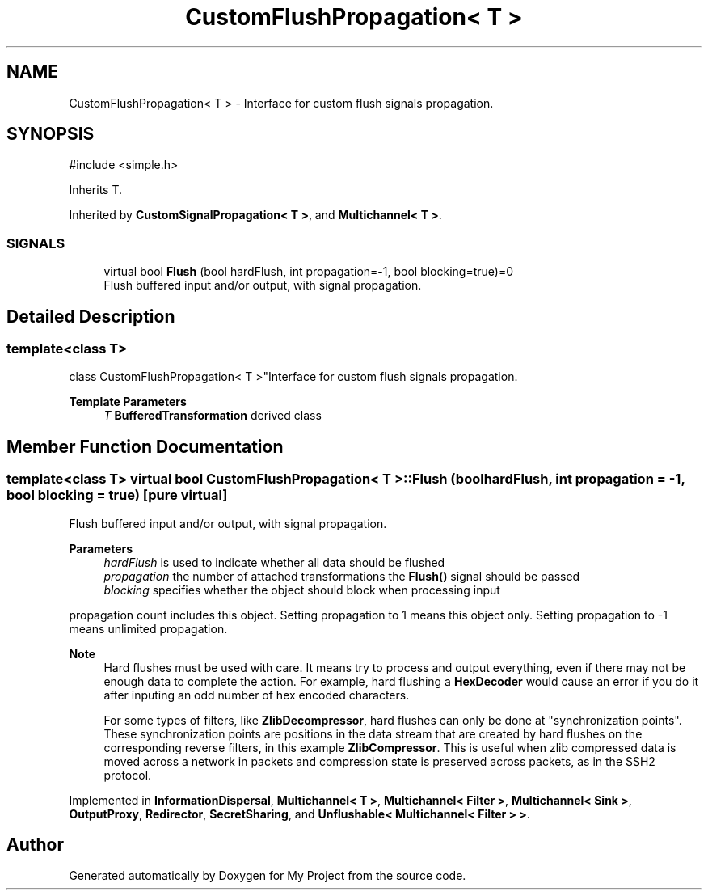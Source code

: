 .TH "CustomFlushPropagation< T >" 3 "My Project" \" -*- nroff -*-
.ad l
.nh
.SH NAME
CustomFlushPropagation< T > \- Interface for custom flush signals propagation\&.  

.SH SYNOPSIS
.br
.PP
.PP
\fR#include <simple\&.h>\fP
.PP
Inherits T\&.
.PP
Inherited by \fBCustomSignalPropagation< T >\fP, and \fBMultichannel< T >\fP\&.
.SS "SIGNALS"

.in +1c
.ti -1c
.RI "virtual bool \fBFlush\fP (bool hardFlush, int propagation=\-1, bool blocking=true)=0"
.br
.RI "Flush buffered input and/or output, with signal propagation\&. "
.in -1c
.SH "Detailed Description"
.PP 

.SS "template<class T>
.br
class CustomFlushPropagation< T >"Interface for custom flush signals propagation\&. 


.PP
\fBTemplate Parameters\fP
.RS 4
\fIT\fP \fBBufferedTransformation\fP derived class 
.RE
.PP

.SH "Member Function Documentation"
.PP 
.SS "template<class T> virtual bool \fBCustomFlushPropagation\fP< T >::Flush (bool hardFlush, int propagation = \fR\-1\fP, bool blocking = \fRtrue\fP)\fR [pure virtual]\fP"

.PP
Flush buffered input and/or output, with signal propagation\&. 
.PP
\fBParameters\fP
.RS 4
\fIhardFlush\fP is used to indicate whether all data should be flushed 
.br
\fIpropagation\fP the number of attached transformations the \fBFlush()\fP signal should be passed 
.br
\fIblocking\fP specifies whether the object should block when processing input
.RE
.PP
propagation count includes this object\&. Setting propagation to \fR1\fP means this object only\&. Setting propagation to \fR-1\fP means unlimited propagation\&. 
.PP
\fBNote\fP
.RS 4
Hard flushes must be used with care\&. It means try to process and output everything, even if there may not be enough data to complete the action\&. For example, hard flushing a \fBHexDecoder\fP would cause an error if you do it after inputing an odd number of hex encoded characters\&. 

.PP
For some types of filters, like \fBZlibDecompressor\fP, hard flushes can only be done at "synchronization points"\&. These synchronization points are positions in the data stream that are created by hard flushes on the corresponding reverse filters, in this example \fBZlibCompressor\fP\&. This is useful when zlib compressed data is moved across a network in packets and compression state is preserved across packets, as in the SSH2 protocol\&. 
.RE
.PP

.PP
Implemented in \fBInformationDispersal\fP, \fBMultichannel< T >\fP, \fBMultichannel< Filter >\fP, \fBMultichannel< Sink >\fP, \fBOutputProxy\fP, \fBRedirector\fP, \fBSecretSharing\fP, and \fBUnflushable< Multichannel< Filter > >\fP\&.

.SH "Author"
.PP 
Generated automatically by Doxygen for My Project from the source code\&.
